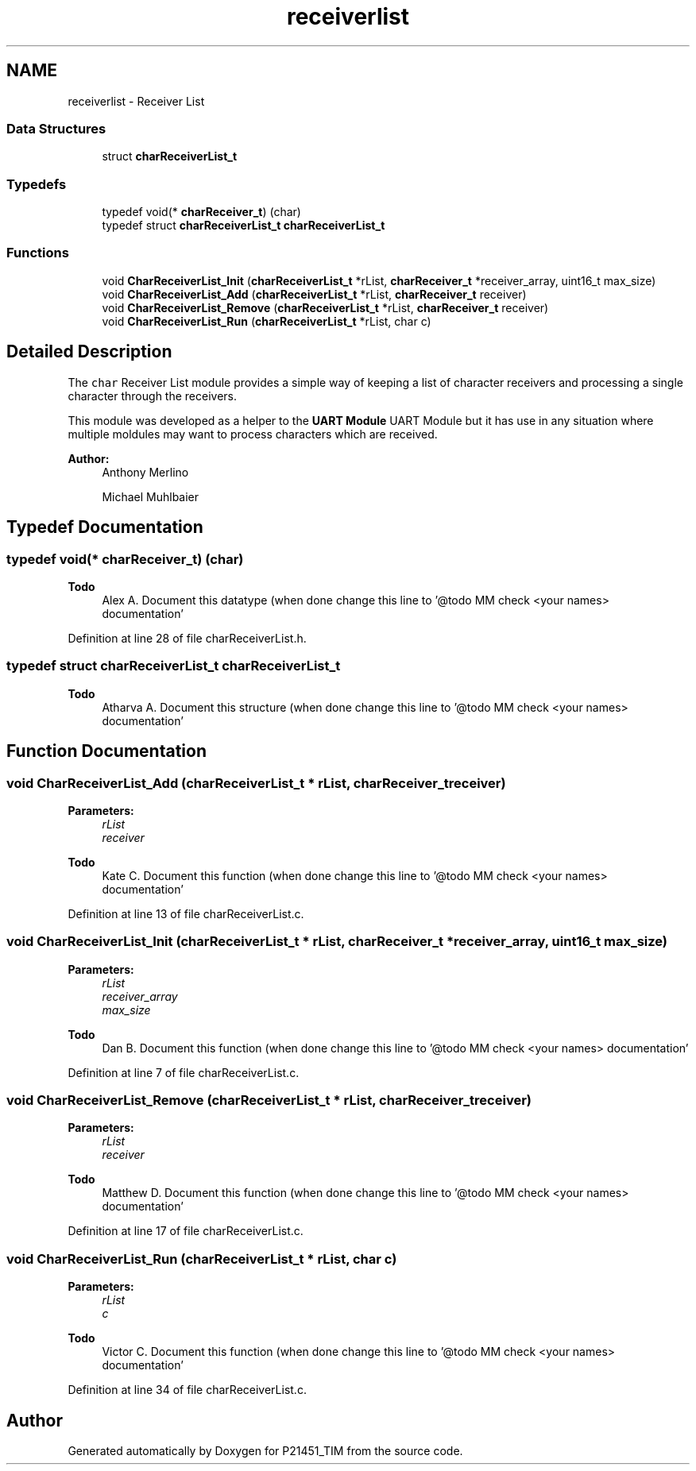 .TH "receiverlist" 3 "Tue Jan 26 2016" "Version 0.1" "P21451_TIM" \" -*- nroff -*-
.ad l
.nh
.SH NAME
receiverlist \- Receiver List
.SS "Data Structures"

.in +1c
.ti -1c
.RI "struct \fBcharReceiverList_t\fP"
.br
.in -1c
.SS "Typedefs"

.in +1c
.ti -1c
.RI "typedef void(* \fBcharReceiver_t\fP) (char)"
.br
.ti -1c
.RI "typedef struct \fBcharReceiverList_t\fP \fBcharReceiverList_t\fP"
.br
.in -1c
.SS "Functions"

.in +1c
.ti -1c
.RI "void \fBCharReceiverList_Init\fP (\fBcharReceiverList_t\fP *rList, \fBcharReceiver_t\fP *receiver_array, uint16_t max_size)"
.br
.ti -1c
.RI "void \fBCharReceiverList_Add\fP (\fBcharReceiverList_t\fP *rList, \fBcharReceiver_t\fP receiver)"
.br
.ti -1c
.RI "void \fBCharReceiverList_Remove\fP (\fBcharReceiverList_t\fP *rList, \fBcharReceiver_t\fP receiver)"
.br
.ti -1c
.RI "void \fBCharReceiverList_Run\fP (\fBcharReceiverList_t\fP *rList, char c)"
.br
.in -1c
.SH "Detailed Description"
.PP 
The \fCchar\fP Receiver List module provides a simple way of keeping a list of character receivers and processing a single character through the receivers\&.
.PP
This module was developed as a helper to the \fBUART Module\fP UART Module but it has use in any situation where multiple moldules may want to process characters which are received\&.
.PP
\fBAuthor:\fP
.RS 4
Anthony Merlino 
.PP
Michael Muhlbaier 
.RE
.PP

.SH "Typedef Documentation"
.PP 
.SS "typedef void(* charReceiver_t) (char)"

.PP
\fBTodo\fP
.RS 4
Alex A\&. Document this datatype (when done change this line to '@todo MM check <your names> documentation' 
.RE
.PP

.PP
Definition at line 28 of file charReceiverList\&.h\&.
.SS "typedef struct \fBcharReceiverList_t\fP  \fBcharReceiverList_t\fP"

.PP
\fBTodo\fP
.RS 4
Atharva A\&. Document this structure (when done change this line to '@todo MM check <your names> documentation' 
.RE
.PP

.SH "Function Documentation"
.PP 
.SS "void CharReceiverList_Add (\fBcharReceiverList_t\fP * rList, \fBcharReceiver_t\fP receiver)"

.PP
\fBParameters:\fP
.RS 4
\fIrList\fP 
.br
\fIreceiver\fP 
.RE
.PP
\fBTodo\fP
.RS 4
Kate C\&. Document this function (when done change this line to '@todo MM check <your names> documentation' 
.RE
.PP

.PP
Definition at line 13 of file charReceiverList\&.c\&.
.SS "void CharReceiverList_Init (\fBcharReceiverList_t\fP * rList, \fBcharReceiver_t\fP * receiver_array, uint16_t max_size)"

.PP
\fBParameters:\fP
.RS 4
\fIrList\fP 
.br
\fIreceiver_array\fP 
.br
\fImax_size\fP 
.RE
.PP
\fBTodo\fP
.RS 4
Dan B\&. Document this function (when done change this line to '@todo MM check <your names> documentation' 
.RE
.PP

.PP
Definition at line 7 of file charReceiverList\&.c\&.
.SS "void CharReceiverList_Remove (\fBcharReceiverList_t\fP * rList, \fBcharReceiver_t\fP receiver)"

.PP
\fBParameters:\fP
.RS 4
\fIrList\fP 
.br
\fIreceiver\fP 
.RE
.PP
\fBTodo\fP
.RS 4
Matthew D\&. Document this function (when done change this line to '@todo MM check <your names> documentation' 
.RE
.PP

.PP
Definition at line 17 of file charReceiverList\&.c\&.
.SS "void CharReceiverList_Run (\fBcharReceiverList_t\fP * rList, char c)"

.PP
\fBParameters:\fP
.RS 4
\fIrList\fP 
.br
\fIc\fP 
.RE
.PP
\fBTodo\fP
.RS 4
Victor C\&. Document this function (when done change this line to '@todo MM check <your names> documentation' 
.RE
.PP

.PP
Definition at line 34 of file charReceiverList\&.c\&.
.SH "Author"
.PP 
Generated automatically by Doxygen for P21451_TIM from the source code\&.

